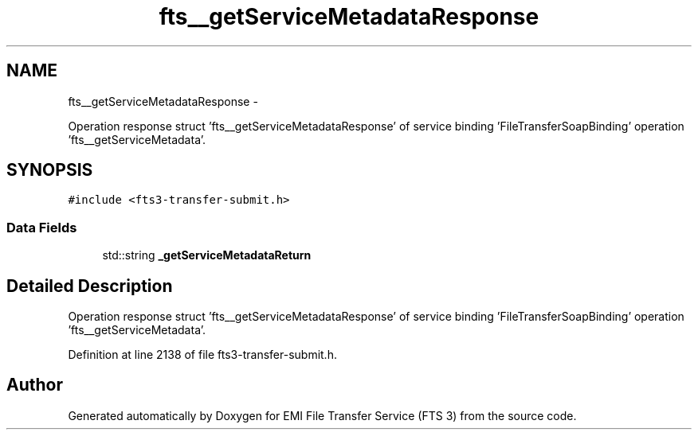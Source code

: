 .TH "fts__getServiceMetadataResponse" 3 "Wed Feb 8 2012" "Version 0.0.0" "EMI File Transfer Service (FTS 3)" \" -*- nroff -*-
.ad l
.nh
.SH NAME
fts__getServiceMetadataResponse \- 
.PP
Operation response struct 'fts__getServiceMetadataResponse' of service binding 'FileTransferSoapBinding' operation 'fts__getServiceMetadata'.  

.SH SYNOPSIS
.br
.PP
.PP
\fC#include <fts3-transfer-submit.h>\fP
.SS "Data Fields"

.in +1c
.ti -1c
.RI "std::string \fB_getServiceMetadataReturn\fP"
.br
.in -1c
.SH "Detailed Description"
.PP 
Operation response struct 'fts__getServiceMetadataResponse' of service binding 'FileTransferSoapBinding' operation 'fts__getServiceMetadata'. 
.PP
Definition at line 2138 of file fts3-transfer-submit.h.

.SH "Author"
.PP 
Generated automatically by Doxygen for EMI File Transfer Service (FTS 3) from the source code.
